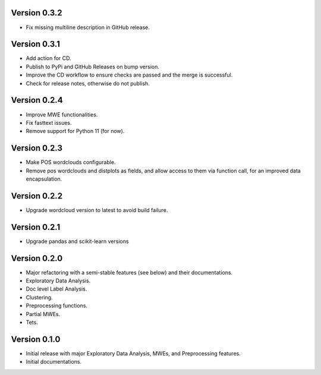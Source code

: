 Version 0.3.2
-------------
- Fix missing multiline description in GitHub release.

Version 0.3.1
-------------
- Add action for CD.
- Publish to PyPi and GitHub Releases on bump version.
- Improve the CD workflow to ensure checks are passed and the merge is successful.
- Check for release notes, otherwise do not publish. 

Version 0.2.4
-------------
- Improve MWE functionalities.
- Fix fasttext issues.
- Remove support for Python 11 (for now).

Version 0.2.3
-------------
- Make POS wordclouds configurable.
- Remove pos wordclouds and distplots as fields, and allow access to them via function call, for an improved data encapsulation.

Version 0.2.2
-------------
- Upgrade wordcloud version to latest to avoid build failure.


Version 0.2.1
-------------
- Upgrade pandas and scikit-learn versions

Version 0.2.0
-------------

- Major refactoring with a semi-stable features (see below) and their documentations.
- Exploratory Data Analysis.
- Doc level Label Analysis.
- Clustering.
- Preprocessing functions.
- Partial MWEs.
- Tets.


Version 0.1.0
-------------

- Initial release with major Exploratory Data Analysis, MWEs, and Preprocessing features.
- Initial documentations.
